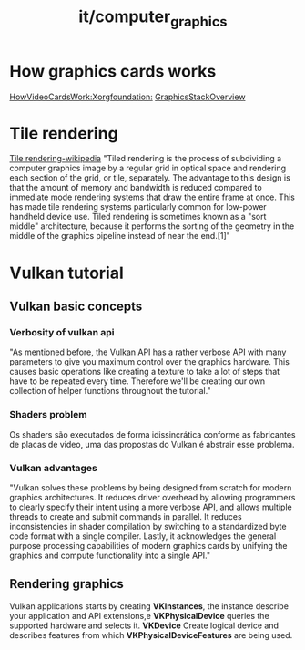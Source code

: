 #+title: it/computer_graphics
* How graphics cards works
[[https://www.x.org/wiki/Development/Documentation/HowVideoCardsWork/][HowVideoCardsWork:Xorgfoundation:]]
[[https://nouveau.freedesktop.org/GraphicStackOverview.html][GraphicsStackOverview]]
* Tile rendering
[[https://en.wikipedia.org/wiki/Tiled_rendering][Tile rendering-wikipedia]]
"Tiled rendering is the process of subdividing a computer graphics image by a regular grid in optical space and rendering each section of the grid, or tile, separately. The advantage to this design is that the amount of memory and bandwidth is reduced compared to immediate mode rendering systems that draw the entire frame at once. This has made tile rendering systems particularly common for low-power handheld device use. Tiled rendering is sometimes known as a "sort middle" architecture, because it performs the sorting of the geometry in the middle of the graphics pipeline instead of near the end.[1]"

* Vulkan tutorial
** Vulkan basic concepts
*** Verbosity of vulkan api
"As mentioned before, the Vulkan API has a rather verbose API with many parameters to give you maximum control over the graphics hardware. This causes basic operations like creating a texture to take a lot of steps that have to be repeated every time. Therefore we'll be creating our own collection of helper functions throughout the tutorial."
*** Shaders problem
Os shaders são executados de forma idissincrática conforme as fabricantes
de placas de video, uma das propostas do Vulkan é abstrair esse problema.
*** Vulkan advantages
"Vulkan solves these problems by being designed from scratch for modern graphics architectures. It reduces driver overhead by allowing programmers to clearly specify their intent using a more verbose API, and allows multiple threads to create and submit commands in parallel. It reduces inconsistencies in shader compilation by switching to a standardized byte code format with a single compiler. Lastly, it acknowledges the general purpose processing capabilities of modern graphics cards by unifying the graphics and compute functionality into a single API."
** Rendering graphics
Vulkan applications starts by creating
*VKInstances*, the instance describe your application and API extensions,e *VKPhysicalDevice* queries the supported hardware and selects it.
*VKDevice* Create logical device and describes features from which *VKPhysicalDeviceFeatures* are being used.
